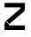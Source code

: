 SplineFontDB: 3.2
FontName: 0001_0001.otf
FullName: Untitled156
FamilyName: Untitled156
Weight: Regular
Copyright: Copyright (c) 2023, yihui
UComments: "2023-3-16: Created with FontForge (http://fontforge.org)"
Version: 001.000
ItalicAngle: 0
UnderlinePosition: -100
UnderlineWidth: 50
Ascent: 800
Descent: 200
InvalidEm: 0
LayerCount: 2
Layer: 0 0 "Back" 1
Layer: 1 0 "Fore" 0
XUID: [1021 906 590844009 16204877]
OS2Version: 0
OS2_WeightWidthSlopeOnly: 0
OS2_UseTypoMetrics: 1
CreationTime: 1678942954
ModificationTime: 1678942954
OS2TypoAscent: 0
OS2TypoAOffset: 1
OS2TypoDescent: 0
OS2TypoDOffset: 1
OS2TypoLinegap: 0
OS2WinAscent: 0
OS2WinAOffset: 1
OS2WinDescent: 0
OS2WinDOffset: 1
HheadAscent: 0
HheadAOffset: 1
HheadDescent: 0
HheadDOffset: 1
OS2Vendor: 'PfEd'
DEI: 91125
Encoding: ISO8859-1
UnicodeInterp: none
NameList: AGL For New Fonts
DisplaySize: -48
AntiAlias: 1
FitToEm: 0
BeginChars: 256 1

StartChar: z
Encoding: 122 122 0
Width: 832
VWidth: 2048
Flags: HW
LayerCount: 2
Fore
SplineSet
128 768 m 1
 128 640 l 1
 576 640 l 1
 576 605 l 1
 173 260 l 1
 256 163 l 1
 659 508 l 2
 688 533 704 568 704 605 c 2
 704 768 l 1
 128 768 l 1
256 128 m 1
 704 128 l 1
 704 0 l 1
 128 0 l 1
 128 163 l 2
 128 200 144 235 173 260 c 1
 256 163 l 1
 256 128 l 1
EndSplineSet
EndChar
EndChars
EndSplineFont
